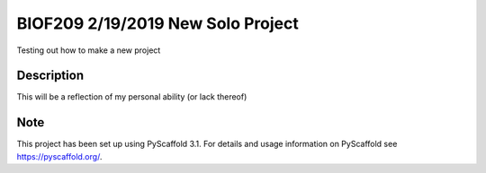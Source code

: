 =========
BIOF209 2/19/2019 New Solo Project
=========


Testing out how to make a new project


Description
===========

This will be a reflection of my personal ability (or lack thereof)

Note
====

This project has been set up using PyScaffold 3.1. For details and usage
information on PyScaffold see https://pyscaffold.org/.
